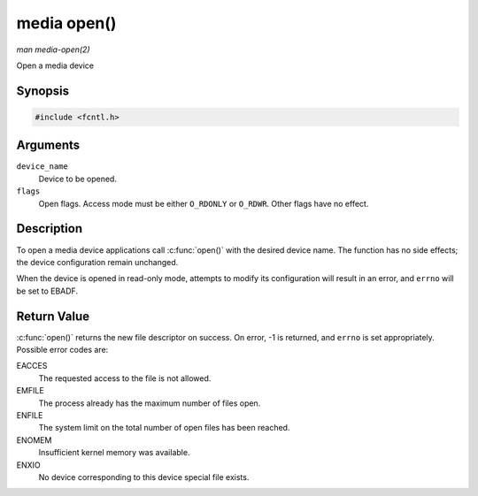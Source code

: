 .. -*- coding: utf-8; mode: rst -*-

.. _media-func-open:

************
media open()
************

*man media-open(2)*

Open a media device


Synopsis
========

.. code-block:: c

    #include <fcntl.h>


.. cpp:function:: int open( const char *device_name, int flags )

Arguments
=========

``device_name``
    Device to be opened.

``flags``
    Open flags. Access mode must be either ``O_RDONLY`` or ``O_RDWR``.
    Other flags have no effect.


Description
===========

To open a media device applications call :c:func:`open()` with the
desired device name. The function has no side effects; the device
configuration remain unchanged.

When the device is opened in read-only mode, attempts to modify its
configuration will result in an error, and ``errno`` will be set to
EBADF.


Return Value
============

:c:func:`open()` returns the new file descriptor on success. On error,
-1 is returned, and ``errno`` is set appropriately. Possible error codes
are:

EACCES
    The requested access to the file is not allowed.

EMFILE
    The process already has the maximum number of files open.

ENFILE
    The system limit on the total number of open files has been reached.

ENOMEM
    Insufficient kernel memory was available.

ENXIO
    No device corresponding to this device special file exists.
